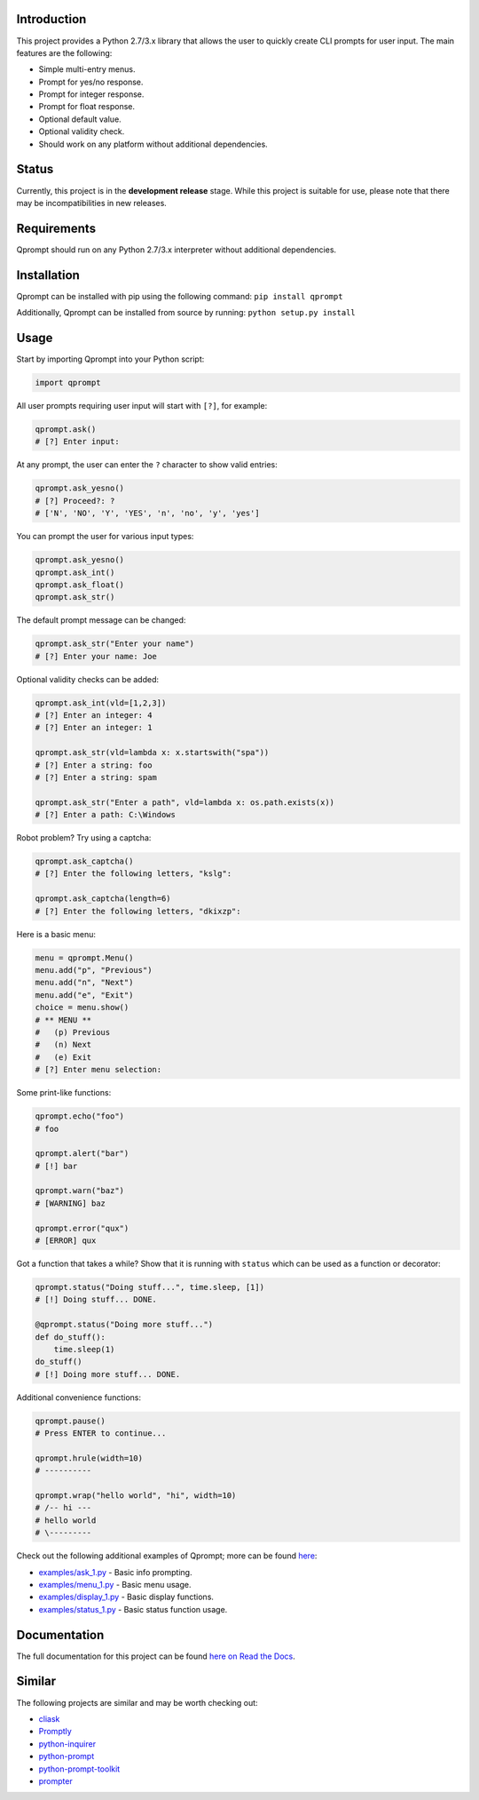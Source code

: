 |License| |Build Status|

Introduction
============

This project provides a Python 2.7/3.x library that allows the user to
quickly create CLI prompts for user input. The main features are the
following:

-  Simple multi-entry menus.

-  Prompt for yes/no response.

-  Prompt for integer response.

-  Prompt for float response.

-  Optional default value.

-  Optional validity check.

-  Should work on any platform without additional dependencies.

Status
======

Currently, this project is in the **development release** stage. While
this project is suitable for use, please note that there may be
incompatibilities in new releases.

Requirements
============

Qprompt should run on any Python 2.7/3.x interpreter without additional
dependencies.

Installation
============

Qprompt can be installed with pip using the following command:
``pip install qprompt``

Additionally, Qprompt can be installed from source by running:
``python setup.py install``

Usage
=====

Start by importing Qprompt into your Python script:

.. code:: python

    import qprompt

All user prompts requiring user input will start with ``[?]``, for
example:

.. code:: python

    qprompt.ask()
    # [?] Enter input:

At any prompt, the user can enter the ``?`` character to show valid
entries:

.. code:: python

    qprompt.ask_yesno()
    # [?] Proceed?: ?
    # ['N', 'NO', 'Y', 'YES', 'n', 'no', 'y', 'yes']

You can prompt the user for various input types:

.. code:: python

    qprompt.ask_yesno()
    qprompt.ask_int()
    qprompt.ask_float()
    qprompt.ask_str()

The default prompt message can be changed:

.. code:: python

    qprompt.ask_str("Enter your name")
    # [?] Enter your name: Joe

Optional validity checks can be added:

.. code:: python

    qprompt.ask_int(vld=[1,2,3])
    # [?] Enter an integer: 4
    # [?] Enter an integer: 1

    qprompt.ask_str(vld=lambda x: x.startswith("spa"))
    # [?] Enter a string: foo
    # [?] Enter a string: spam

    qprompt.ask_str("Enter a path", vld=lambda x: os.path.exists(x))
    # [?] Enter a path: C:\Windows

Robot problem? Try using a captcha:

.. code:: python

    qprompt.ask_captcha()
    # [?] Enter the following letters, "kslg":

    qprompt.ask_captcha(length=6)
    # [?] Enter the following letters, "dkixzp":

Here is a basic menu:

.. code:: python

    menu = qprompt.Menu()
    menu.add("p", "Previous")
    menu.add("n", "Next")
    menu.add("e", "Exit")
    choice = menu.show()
    # ** MENU **
    #   (p) Previous
    #   (n) Next
    #   (e) Exit
    # [?] Enter menu selection:

Some print-like functions:

.. code:: python

    qprompt.echo("foo")
    # foo

    qprompt.alert("bar")
    # [!] bar

    qprompt.warn("baz")
    # [WARNING] baz

    qprompt.error("qux")
    # [ERROR] qux

Got a function that takes a while? Show that it is running with
``status`` which can be used as a function or decorator:

.. code:: python

    qprompt.status("Doing stuff...", time.sleep, [1])
    # [!] Doing stuff... DONE.

    @qprompt.status("Doing more stuff...")
    def do_stuff():
        time.sleep(1)
    do_stuff()
    # [!] Doing more stuff... DONE.

Additional convenience functions:

.. code:: python

    qprompt.pause()
    # Press ENTER to continue...

    qprompt.hrule(width=10)
    # ----------

    qprompt.wrap("hello world", "hi", width=10)
    # /-- hi ---
    # hello world
    # \---------

Check out the following additional examples of Qprompt; more can be
found
`here <https://github.com/jeffrimko/Qprompt/tree/master/examples>`__:

-  `examples/ask\_1.py <https://github.com/jeffrimko/Qprompt/blob/master/examples/ask_1.py>`__
   - Basic info prompting.

-  `examples/menu\_1.py <https://github.com/jeffrimko/Qprompt/blob/master/examples/menu_1.py>`__
   - Basic menu usage.

-  `examples/display\_1.py <https://github.com/jeffrimko/Qprompt/blob/master/examples/display_1.py>`__
   - Basic display functions.

-  `examples/status\_1.py <https://github.com/jeffrimko/Qprompt/blob/master/examples/status_1.py>`__
   - Basic status function usage.

Documentation
=============

The full documentation for this project can be found `here on Read the
Docs <http://qprompt.readthedocs.io/en/latest/>`__.

Similar
=======

The following projects are similar and may be worth checking out:

-  `cliask <https://github.com/Sleft/cliask>`__

-  `Promptly <https://github.com/aventurella/promptly>`__

-  `python-inquirer <https://github.com/magmax/python-inquirer>`__

-  `python-prompt <https://github.com/sfischer13/python-prompt>`__

-  `python-prompt-toolkit <https://github.com/jonathanslenders/python-prompt-toolkit>`__

-  `prompter <https://github.com/tylerdave/prompter>`__

.. |Qprompt| image:: doc/logo/qprompt.png
.. |License| image:: http://img.shields.io/:license-mit-blue.svg
.. |Build Status| image:: https://travis-ci.org/jeffrimko/Qprompt.svg?branch=master
